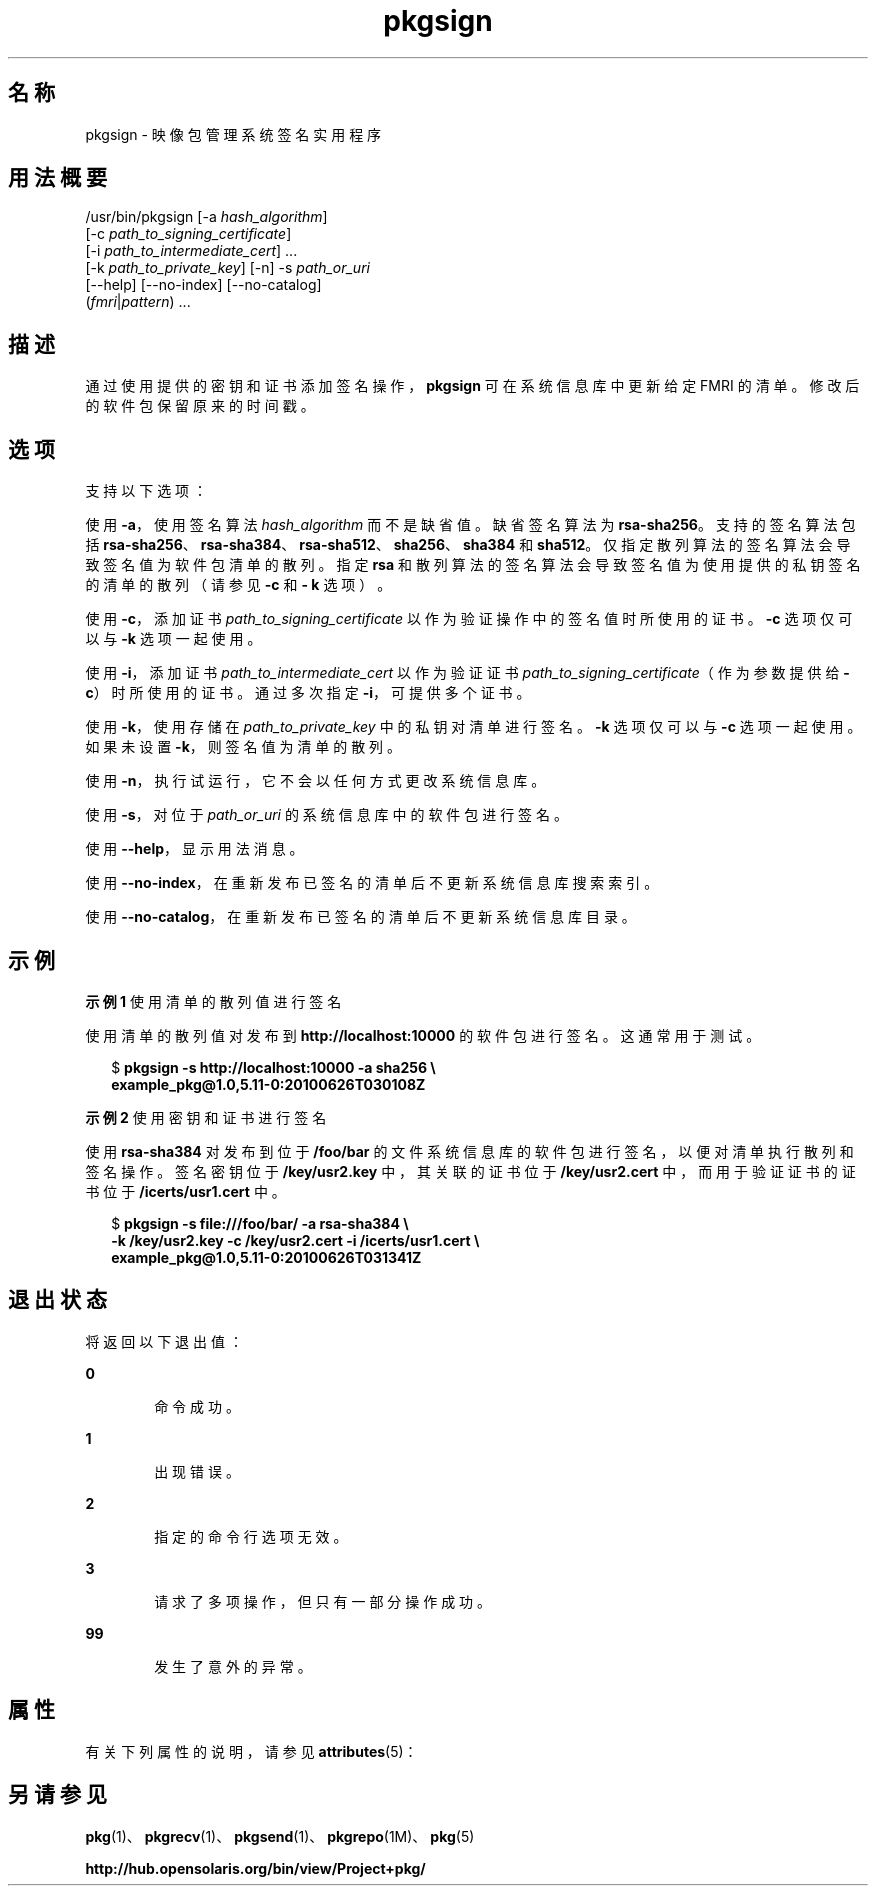 '\" te
.\" Copyright (c) 2007, 2011, Oracle and/or its affiliates. All rights reserved.
.TH pkgsign 1 "2011 年 7 月 28 日" "SunOS 5.11" "用户命令"
.SH 名称
pkgsign \- 映像包管理系统签名实用程序
.SH 用法概要
.LP
.nf
/usr/bin/pkgsign [-a \fIhash_algorithm\fR]
    [-c \fIpath_to_signing_certificate\fR]
    [-i \fIpath_to_intermediate_cert\fR] ...
    [-k \fIpath_to_private_key\fR] [-n] -s \fIpath_or_uri\fR
    [--help] [--no-index] [--no-catalog]
    (\fIfmri\fR|\fIpattern\fR) ...
.fi

.SH 描述
.sp
.LP
通过使用提供的密钥和证书添加签名操作，\fBpkgsign\fR 可在系统信息库中更新给定 FMRI 的清单。修改后的软件包保留原来的时间戳。
.SH 选项
.sp
.LP
支持以下选项：
.sp
.LP
使用 \fB-a\fR，使用签名算法 \fIhash_algorithm \fR 而不是缺省值。缺省签名算法为 \fB rsa-sha256\fR。支持的签名算法包括 \fBrsa-sha256\fR、\fBrsa-sha384\fR、\fBrsa-sha512\fR、\fBsha256\fR、\fBsha384\fR 和 \fBsha512\fR。仅指定散列算法的签名算法会导致签名值为软件包清单的散列。指定 \fBrsa \fR 和散列算法的签名算法会导致签名值为使用提供的私钥签名的清单的散列（请参见 \fB-c\fR 和 \fB- k\fR 选项）。
.sp
.LP
使用 \fB-c\fR，添加证书 \fIpath_to_signing_certificate \fR 以作为验证操作中的签名值时所使用的证书。\fB-c\fR 选项仅可以与 \fB-k\fR 选项一起使用。
.sp
.LP
使用 \fB-i\fR，添加证书 \fIpath_to_intermediate_cert \fR 以作为验证证书 \fI path_to_signing_certificate\fR（作为参数提供给 \fB-c\fR）时所使用的证书。通过多次指定 \fB-i\fR，可提供多个证书。
.sp
.LP
使用 \fB-k\fR，使用存储在 \fIpath_to_private_key \fR 中的私钥对清单进行签名。\fB-k\fR 选项仅可以与 \fB-c\fR 选项一起使用。如果未设置 \fB-k\fR，则签名值为清单的散列。
.sp
.LP
使用 \fB-n\fR，执行试运行，它不会以任何方式更改系统信息库。
.sp
.LP
使用 \fB-s\fR，对位于 \fIpath_or_uri \fR 的系统信息库中的软件包进行签名。
.sp
.LP
使用 \fB--help\fR，显示用法消息。
.sp
.LP
使用 \fB--no-index\fR，在重新发布已签名的清单后不更新系统信息库搜索索引。
.sp
.LP
使用 \fB--no-catalog\fR，在重新发布已签名的清单后不更新系统信息库目录。
.SH 示例
.LP
\fB示例 1 \fR使用清单的散列值进行签名
.sp
.LP
使用清单的散列值对发布到 \fBhttp://localhost:10000\fR 的软件包进行签名。这通常用于测试。

.sp
.in +2
.nf
$ \fBpkgsign -s http://localhost:10000 -a sha256 \e\fR
\fBexample_pkg@1.0,5.11-0:20100626T030108Z\fR
.fi
.in -2
.sp

.LP
\fB示例 2 \fR使用密钥和证书进行签名
.sp
.LP
使用 \fBrsa-sha384\fR 对发布到位于 \fB/foo/bar\fR 的文件系统信息库的软件包进行签名，以便对清单执行散列和签名操作。签名密钥位于 \fB/key/usr2.key\fR 中，其关联的证书位于 \fB/key/usr2.cert\fR 中，而用于验证证书的证书位于 \fB/icerts/usr1.cert\fR 中。

.sp
.in +2
.nf
$ \fBpkgsign -s file:///foo/bar/ -a rsa-sha384 \e\fR
\fB-k /key/usr2.key -c /key/usr2.cert -i /icerts/usr1.cert \e\fR
\fBexample_pkg@1.0,5.11-0:20100626T031341Z\fR
.fi
.in -2
.sp

.SH 退出状态
.sp
.LP
将返回以下退出值：
.sp
.ne 2
.mk
.na
\fB\fB0\fR\fR
.ad
.RS 6n
.rt  
命令成功。
.RE

.sp
.ne 2
.mk
.na
\fB\fB1\fR\fR
.ad
.RS 6n
.rt  
出现错误。
.RE

.sp
.ne 2
.mk
.na
\fB\fB2\fR\fR
.ad
.RS 6n
.rt  
指定的命令行选项无效。
.RE

.sp
.ne 2
.mk
.na
\fB\fB3\fR\fR
.ad
.RS 6n
.rt  
请求了多项操作，但只有一部分操作成功。
.RE

.sp
.ne 2
.mk
.na
\fB\fB99\fR\fR
.ad
.RS 6n
.rt  
发生了意外的异常。
.RE

.SH 属性
.sp
.LP
有关下列属性的说明，请参见 \fBattributes\fR(5)：
.sp

.sp
.TS
tab() box;
cw(2.75i) |cw(2.75i) 
lw(2.75i) |lw(2.75i) 
.
属性类型属性值
_
可用性\fBpackage/pkg\fR（软件包/pkg）
_
接口稳定性Uncommitted（未确定）
.TE

.SH 另请参见
.sp
.LP
\fBpkg\fR(1)、\fBpkgrecv\fR(1)、\fBpkgsend\fR(1)、\fBpkgrepo\fR(1M)、\fBpkg\fR(5)
.sp
.LP
\fBhttp://hub.opensolaris.org/bin/view/Project+pkg/\fR

